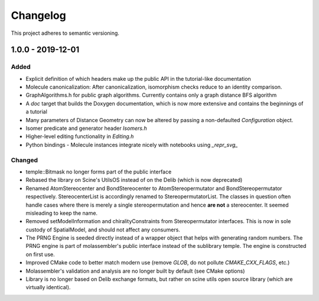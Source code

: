 Changelog
=========

This project adheres to semantic versioning.

1.0.0 - 2019-12-01
------------------
Added
~~~~~
- Explicit definition of which headers make up the public API in the
  tutorial-like documentation
- Molecule canonicalization: After canonicalization, isomorphism checks reduce
  to an identity comparison.
- GraphAlgorithms.h for public graph algorithms. Currently contains only a
  graph distance BFS algorithm 
- A `doc` target that builds the Doxygen documentation, which is now more
  extensive and contains the beginnings of a tutorial
- Many parameters of Distance Geometry can now be altered by passing a
  non-defaulted `Configuration` object.
- Isomer predicate and generator header `Isomers.h`
- Higher-level editing functionality in `Editing.h`
- Python bindings
  - Molecule instances integrate nicely with notebooks using `_repr_svg_`

Changed
~~~~~~~
- temple::Bitmask no longer forms part of the public interface
- Rebased the library on Scine's UtilsOS instead of on the Delib (which is now
  deprecated)
- Renamed AtomStereocenter and BondStereocenter to AtomStereopermutator and
  BondStereopermutator respectively. StereocenterList is accordingly renamed to
  StereopermutatorList. The classes in question often handle cases where there
  is merely a single stereopermutation and hence **are not** a stereocenter. It
  seemed misleading to keep the name. 
- Removed setModelInformation and chiralityConstraints from Stereopermutator
  interfaces. This is now in sole custody of SpatialModel, and should not affect
  any consumers.
- The PRNG Engine is seeded directly instead of a wrapper object that helps
  with generating random numbers. The PRNG engine is part of molassembler's
  public interface instead of the sublibrary temple. The engine is constructed
  on first use.
- Improved CMake code to better match modern use (remove `GLOB`, do not pollute
  `CMAKE_CXX_FLAGS`, etc.)
- Molassembler's validation and analysis are no longer built by default (see
  CMake options)
- Library is no longer based on Delib exchange formats, but rather on scine
  utils open source library (which are virtually identical).

